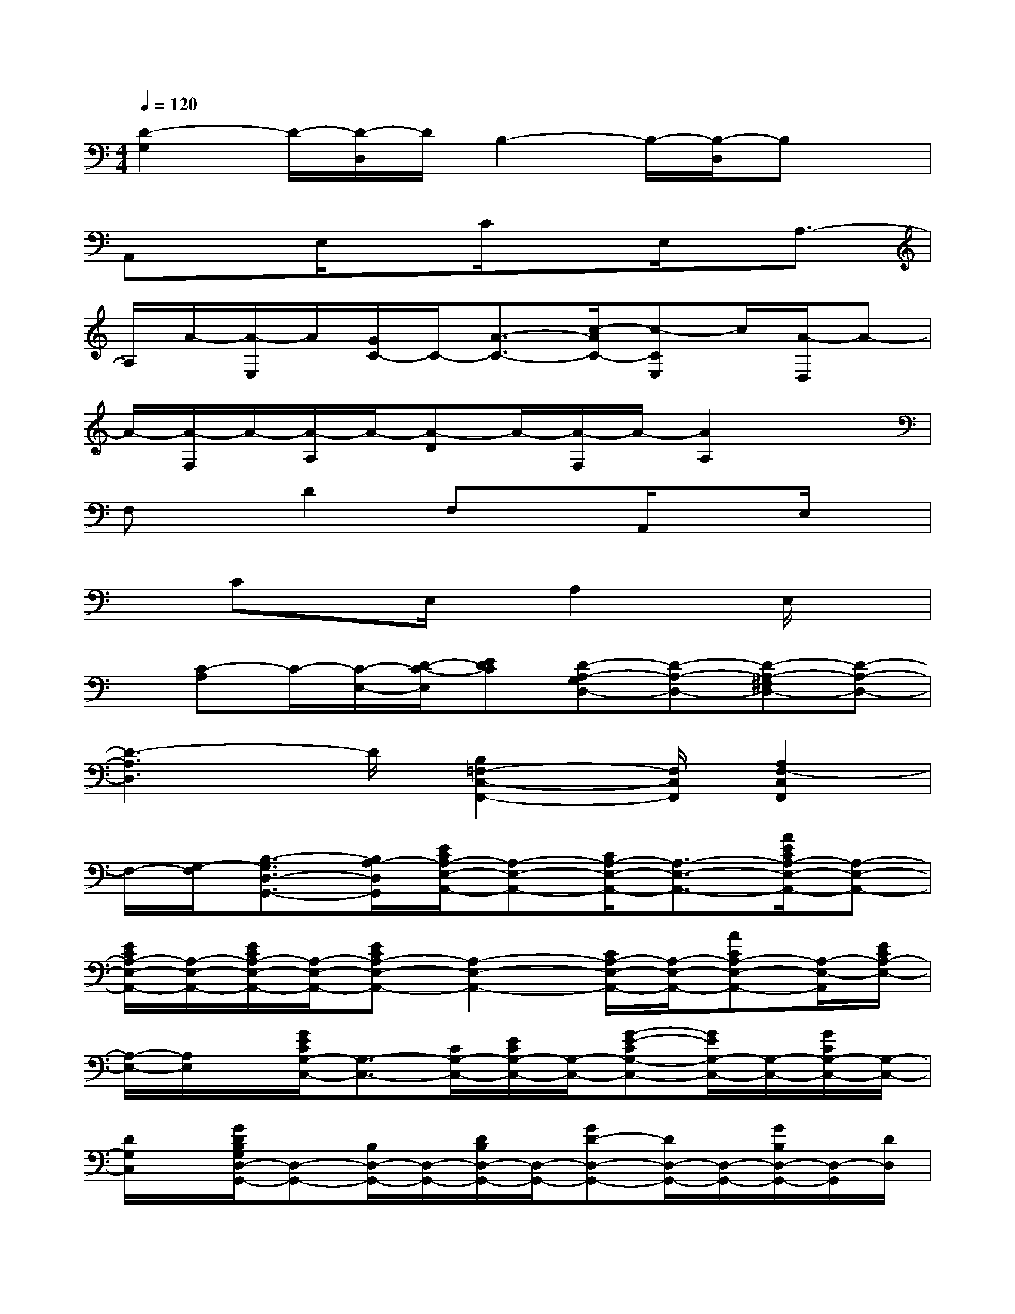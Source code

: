 X:1
T:
M:4/4
L:1/8
Q:1/4=120
K:C%0sharps
V:1
[D2-G,2]D/2-[D/2-D,/2]D/2B,2-B,/2-[B,/2-D,/2]B,x/2|
A,,xE,/2xC/2x3/2E,/2x/2A,3/2-|
A,/2A/2-[A/2-E,/2]A/2[G/2C/2-]C/2-[A3/2-C3/2-][c/2-A/2C/2-][c-CE,]c/2[A/2-D,/2]A-|
A/2-[A/2-F,/2]A/2-[A/2-A,/2]A/2-[A-D]A/2-[A/2-F,/2]A/2-[A2A,2]x|
F,x/2D2F,xA,,/2xE,/2x/2|
xCxE,/2x/2A,2x/2E,/2x|
x/2[C-A,]C/2-[C/2-E,/2-][D/2-C/2-E,/2][EDC][D-A,-G,D,-][D-A,-D,-][D-A,-^F,D,-][D-A,-D,-]|
[D3-A,3D,3]D/2[B,2=F,2-C,2-F,,2-][F,/2C,/2F,,/2][A,2F,2-C,2F,,2]|
F,/2-[G,/2-F,/2][B,3/2-G,3/2D,3/2-G,,3/2-][B,/2A,/2-D,/2G,,/2][E/2C/2A,/2-E,/2-A,,/2-][A,-E,-A,,-][C/2A,/2-E,/2-A,,/2-][A,3/2-E,3/2-A,,3/2-][A/2E/2C/2A,/2-E,/2-A,,/2-][A,-E,-A,,-]|
[E/2C/2A,/2-E,/2-A,,/2-][A,/2-E,/2-A,,/2-][E/2C/2A,/2-E,/2-A,,/2-][A,/2-E,/2-A,,/2-][ECA,-E,-A,,-][A,2-E,2-A,,2-][C/2A,/2-E,/2-A,,/2-][A,/2-E,/2-A,,/2-][ACA,-E,-A,,-][A,/2-E,/2-A,,/2][E/2C/2A,/2-E,/2-]|
[A,/2-E,/2-][A,/2E,/2]x/2[G/2E/2C/2G,/2-C,/2-][G,3/2-C,3/2-][C/2G,/2-C,/2-][E/2C/2G,/2-C,/2-][G,/2-C,/2-][G-E-CG,-C,-][G/2E/2G,/2-C,/2-][G,/2-C,/2-][G/2C/2G,/2-C,/2-][G,/2-C,/2-]|
[D/2G,/2C,/2]x/2[G/2D/2B,/2G,/2D,/2-G,,/2-][D,-G,,-][B,/2D,/2-G,,/2-][D,/2-G,,/2-][D/2B,/2D,/2-G,,/2-][D,/2-G,,/2-][GD-D,-G,,-][D/2D,/2-G,,/2-][D,/2-G,,/2-][G/2B,/2D,/2-G,,/2-][D,/2-G,,/2][D/2D,/2]|
x/2[F/2D/2A,/2-D,/2-][A,-D,-][D/2A,/2-D,/2-][A,/2-D,/2-][F/2D/2A,/2-D,/2-][A,/2-D,/2-][AFA,-D,-][A,-D,-][A/2F/2D/2A,/2D,/2-][E/2D,/2-]D,/2[A/2E/2C/2A,/2E,/2-A,,/2-]|
[E,3/2-A,,3/2-][C/2E,/2-A,,/2-][E,/2-A,,/2-][E/2C/2E,/2-A,,/2-][E,/2-A,,/2-][AE-CE,-A,,-][E/2E,/2-A,,/2-][A/2C/2E,/2-A,,/2-][E,/2-A,,/2-][E/2C/2E,/2A,,/2]x/2[A/2F/2C/2F,/2C,/2-F,,/2-][C,/2-F,,/2-]|
[C,-F,,-][C/2C,/2-F,,/2-][F/2C,/2-F,,/2-][C,/2-F,,/2-][AF-CC,-F,,-][F/2C,/2-F,,/2-][C,/2-F,,/2-][A/2F/2C/2-C,/2-F,,/2-][C/2C,/2-F,,/2][D/2C,/2]x/2[G/2D/2B,/2G,/2D,/2-G,,/2-][D,-G,,-]|
[B,/2D,/2-G,,/2-][D,/2-G,,/2-][D/2D,/2-G,,/2-][D,/2-G,,/2-][GDB,D,-G,,-][D,-G,,][G/2D/2C/2D,/2-]D,/2-[E/2C/2D,/2][G/2E/2C/2G,/2-C,/2-][G,3/2-C,3/2-][C/2G,/2-C,/2-]